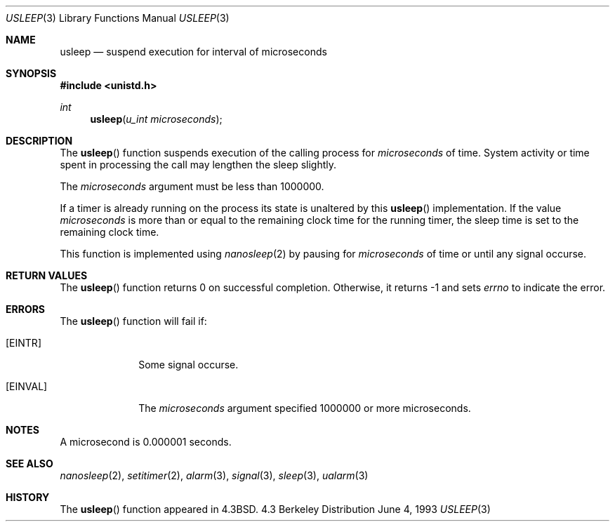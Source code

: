 .\" Copyright (c) 1986, 1991, 1993
.\"	The Regents of the University of California.  All rights reserved.
.\"
.\" Redistribution and use in source and binary forms, with or without
.\" modification, are permitted provided that the following conditions
.\" are met:
.\" 1. Redistributions of source code must retain the above copyright
.\"    notice, this list of conditions and the following disclaimer.
.\" 2. Redistributions in binary form must reproduce the above copyright
.\"    notice, this list of conditions and the following disclaimer in the
.\"    documentation and/or other materials provided with the distribution.
.\" 3. All advertising materials mentioning features or use of this software
.\"    must display the following acknowledgement:
.\"	This product includes software developed by the University of
.\"	California, Berkeley and its contributors.
.\" 4. Neither the name of the University nor the names of its contributors
.\"    may be used to endorse or promote products derived from this software
.\"    without specific prior written permission.
.\"
.\" THIS SOFTWARE IS PROVIDED BY THE REGENTS AND CONTRIBUTORS ``AS IS'' AND
.\" ANY EXPRESS OR IMPLIED WARRANTIES, INCLUDING, BUT NOT LIMITED TO, THE
.\" IMPLIED WARRANTIES OF MERCHANTABILITY AND FITNESS FOR A PARTICULAR PURPOSE
.\" ARE DISCLAIMED.  IN NO EVENT SHALL THE REGENTS OR CONTRIBUTORS BE LIABLE
.\" FOR ANY DIRECT, INDIRECT, INCIDENTAL, SPECIAL, EXEMPLARY, OR CONSEQUENTIAL
.\" DAMAGES (INCLUDING, BUT NOT LIMITED TO, PROCUREMENT OF SUBSTITUTE GOODS
.\" OR SERVICES; LOSS OF USE, DATA, OR PROFITS; OR BUSINESS INTERRUPTION)
.\" HOWEVER CAUSED AND ON ANY THEORY OF LIABILITY, WHETHER IN CONTRACT, STRICT
.\" LIABILITY, OR TORT (INCLUDING NEGLIGENCE OR OTHERWISE) ARISING IN ANY WAY
.\" OUT OF THE USE OF THIS SOFTWARE, EVEN IF ADVISED OF THE POSSIBILITY OF
.\" SUCH DAMAGE.
.\"
.\"     @(#)usleep.3	8.1 (Berkeley) 6/4/93
.\"
.Dd June 4, 1993
.Dt USLEEP 3
.Os BSD 4.3
.Sh NAME
.Nm usleep
.Nd suspend execution for interval of microseconds
.Sh SYNOPSIS
.Fd #include <unistd.h>
.Ft int
.Fn usleep "u_int microseconds"
.Sh DESCRIPTION
The
.Fn usleep
function
suspends execution of the calling process
for
.Fa microseconds
of time.
System activity or time spent in processing the
call may lengthen the sleep slightly.
.Pp
The
.Fa microseconds
argument must be less than 1000000.
.Pp
If a timer is already running on the process its state is unaltered by
this
.Fn usleep
implementation.
If the value
.Fa microseconds
is more than or equal to the remaining clock time for the running timer,
the sleep time is set to
the remaining clock time.
.Pp
This function is implemented using
.Xr nanosleep 2
by pausing for
.Fa microseconds
of time or until any signal occurse.
.Sh RETURN VALUES
The
.Fn usleep
function returns 0 on successful completion. Otherwise, it returns -1
and sets
.Va errno
to indicate the error.
.Sh ERRORS
The
.Fn usleep
function
will fail if:
.Bl -tag -width [EINVAL]
.It Bq Er EINTR
Some signal occurse.
.It Bq Er EINVAL
The
.Fa microseconds
argument specified 1000000 or more microseconds.
.Sh NOTES
.Pp
A microsecond is 0.000001 seconds.
.Sh SEE ALSO
.Xr nanosleep 2 ,
.Xr setitimer 2 ,
.Xr alarm 3 ,
.Xr signal 3 ,
.Xr sleep 3 ,
.Xr ualarm 3
.Sh HISTORY
The
.Fn usleep
function appeared in 
.Bx 4.3 .
